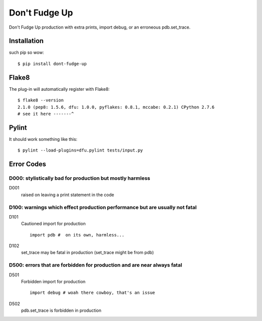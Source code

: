 ==============
Don't Fudge Up
==============

Don't Fudge Up production with extra prints, import debug, or an erroneous pdb.set_trace.

Installation
------------
such pip so wow::

    $ pip install dont-fudge-up

Flake8
------
The plug-in will automatically register with Flake8::

    $ flake8 --version
    2.1.0 (pep8: 1.5.6, dfu: 1.0.0, pyflakes: 0.8.1, mccabe: 0.2.1) CPython 2.7.6
    # see it here -------^

Pylint
------

It should work something like this::

    $ pylint --load-plugins=dfu.pylint tests/input.py

Error Codes
-----------

D000: stylistically bad for production but mostly harmless
~~~~~~~~~~~~~~~~~~~~~~~~~~~~~~~~~~~~~~~~~~~~~~~~~~~~~~~~~~

D001
    raised on leaving a print statement in the code

D100: warnings which effect production performance but are usually not fatal
~~~~~~~~~~~~~~~~~~~~~~~~~~~~~~~~~~~~~~~~~~~~~~~~~~~~~~~~~~~~~~~~~~~~~~~~~~~~

D101
    Cautioned import for production
    ::
        import pdb #  on its own, harmless...

D102
    set_trace may be fatal in production (set_trace might be from pdb)

D500: errors that are forbidden for production and are near always fatal
~~~~~~~~~~~~~~~~~~~~~~~~~~~~~~~~~~~~~~~~~~~~~~~~~~~~~~~~~~~~~~~~~~~~~~~~


D501
    Forbidden import for production
    ::
        import debug # woah there cowboy, that's an issue

D502
    pdb.set_trace is forbidden in production


